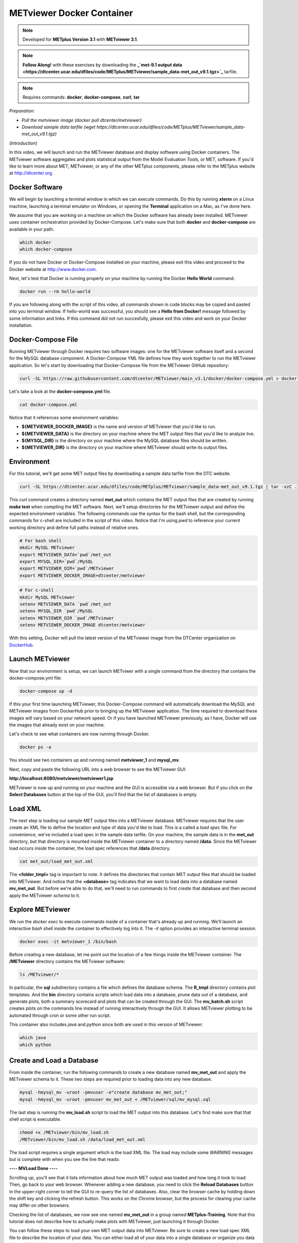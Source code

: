 .. _metviewer_docker:

METviewer Docker Container
==========================

.. raw:: html

  <iframe width="560" height="315" src="https://www.youtube.com/embed/y0RTzEobYs8" frameborder="0" allow="accelerometer; autoplay; encrypted-media; gyroscope; picture-in-picture" allowfullscreen></iframe>

.. note::

  Developed for **METplus Version 3.1** with **METviewer 3.1**.

.. note::

  **Follow Along!** with these exercises by downloading the **_`met-9.1 output data <https://dtcenter.ucar.edu/dfiles/code/METplus/METviewer/sample_data-met_out_v9.1.tgz>`_** tarfile.

.. note::

  Requires commands: **docker**, **docker-compose**, **curl**, **tar**
*Preparation:*

* *Pull the metviewer image (docker pull dtcenter/metviewer)*
* *Download sample data tarfile (wget https://dtcenter.ucar.edu/dfiles/code/METplus/METviewer/sample_data-met_out_v9.1.tgz)*

(*Introduction*)

In this video, we will launch and run the METviewer database and display software using Docker containers. The METviewer software aggregates and plots statistical output from the Model Evaluation Tools, or MET, software. If you'd like to learn more about MET, METviewer, or any of the other METplus components, please refer to the METplus website at http://dtcenter.org.

Docker Software
---------------

We will begin by launching a terminal window in which we can execute commands. Do this by running **xterm** on a Linux machine,
launching a terminal emulator on Windows, or opening the **Terminal** application on a Mac, as I've done here. 

We assume that you are working on a machine on which the Docker software has already been installed.
METviewer uses container orchestration provided by Docker-Compose. Let's make sure that both **docker**
and **docker-compose** are available in your path.

.. code-block::

  which docker
  which docker-compose

If you do not have Docker or Docker-Compose installed on your machine, please exit this video and proceed to the Docker
website at http://www.docker.com.

Next, let's test that Docker is running properly on your machine by running the Docker **Hello World** command:

.. code-block::

  docker run --rm hello-world

If you are following along with the script of this video, all commands shown in code blocks may be copied
and pasted into you terminal window. If hello-world was successful, you should see a **Hello from Docker!**
message followed by some information and links. If this command did not run succesfully, please exit this video
and work on your Docker installation.

Docker-Compose File 
-------------------

Running METviewer through Docker requires two software images: one for the METviewer software itself and a second
for the MySQL database component. A Docker-Compose YML file defines how they work together to run the METviewer
application. So let's start by downloading that Docker-Compose file from the METviewer GitHub repository:

.. code-block::

  curl -SL https://raw.githubusercontent.com/dtcenter/METviewer/main_v3.1/docker/docker-compose.yml > docker-compose.yml

Let's take a look at the **docker-compose.yml** file.

.. code-block::

  cat docker-compose.yml

Notice that it references some environment variables:

* **${METVIEWER_DOCKER_IMAGE}** is the name and version of METviewer that you'd like to run.
* **${METVIEWER_DATA}** is the directory on your machine where the MET output files that you'd like to analyze live.
* **${MYSQL_DIR}** is the directory on your machine where the MySQL database files should be written.
* **${METVIEWER_DIR}** is the directory on your machine where METviewer should write its output files.

Environment
-----------

For this tutorial, we'll get some MET output files by downloading a sample data tarfile from the DTC website.

.. code-block::

  curl -SL https://dtcenter.ucar.edu/dfiles/code/METplus/METviewer/sample_data-met_out_v9.1.tgz | tar -xzC .

This *curl* command creates a directory named **met_out** which contains the MET output files that are created
by running **make test** when compiling the MET software. Next, we'll setup directories for the METviewer
output and define the expected environment variables. The following commands use the syntax for the bash shell,
but the corresponding commands for c-shell are included in the script of this video. Notice that I'm using *pwd*
to reference your current working directory and define full paths instead of relative ones.

.. code-block::

  # For bash shell
  mkdir MySQL METviewer
  export METVIEWER_DATA=`pwd`/met_out
  export MYSQL_DIR=`pwd`/MySQL
  export METVIEWER_DIR=`pwd`/METviewer
  export METVIEWER_DOCKER_IMAGE=dtcenter/metviewer

.. code-block::

  # For c-shell
  mkdir MySQL METviewer
  setenv METVIEWER_DATA `pwd`/met_out
  setenv MYSQL_DIR `pwd`/MySQL
  setenv METVIEWER_DIR `pwd`/METviewer
  setenv METVIEWER_DOCKER_IMAGE dtcenter/metviewer
  
With this setting, Docker will pull the latest version of the METviewer image from the DTCenter organization
on `DockerHub <https://hub.docker.com/repository/docker/dtcenter/metviewer/tags?page=1>`_.

Launch METviewer
----------------

Now that our environment is setup, we can launch METviwer with a single command from the directory that
contains the docker-compose.yml file:

.. code-block::

  docker-compose up -d

If this your first time launching METviewer, this Docker-Compose command will automatically download the MySQL
and METviewer images from DockerHub prior to bringing up the METviewer application. The time required to
download these images will vary based on your network speed. Or if you have launched METviewer previously,
as I have, Docker will use the images that already exist on your machine.

Let's check to see what containers are now running through Docker.

.. code-block::

  docker ps -a

You should see two containers up and running named **metviewer_1** and **mysql_mv**.

Next, copy and paste the following URL into a web browser to see the METviewer GUI:

**http://localhost:8080/metviewer/metviewer1.jsp**

METviewer is now up and running on your machine and the GUI is accessible via a web browser. But if you click
on the **Select Databases** button at the top of the GUI, you'll find that the list of databases is empty.

Load XML
--------

The next step is loading our sample MET output files into a METviewer database. METviewer requires that the
user create an XML file to define the location and type of data you'd like to load. This is a called a
*load spec* file. For convenience, we've included a load spec in the sample data tarfile. On your machine,
the sample data is in the **met_out** directory, but that directory is mounted inside the METviewer container
to a directory named **/data**. Since the METviewer load occurs *inside* the container, the load spec references
that **/data** directory.

.. code-block::

  cat met_out/load_met_out.xml

The **<folder_tmpl>** tag is important to note. It defines the directories that contain MET output files that
should be loaded into METviewer. And notice that the **<database>** tag indicates that we want to load
data into a database named **mv_met_out**. But before we're able to do that, we'll need to run commands
to first *create* that database and then second apply the METviewer *schema* to it.

Explore METviewer
-----------------

We run the *docker exec* to execute commands inside of a container that's already up and running. We'll launch an
interactive *bash* shell inside the container to effectively log into it. The *-it* option provides an
interactive terminal session.

.. code-block::

  docker exec -it metviewer_1 /bin/bash

Before creating a new database, let me point out the location of a few things inside the METviewer container.
The **/METviewer** directory contains the METviewer software:

.. code-block::

  ls /METviewer/*

In particular, the **sql** subdirectory contains a file which defines the database schema.
The **R_tmpl** directory contains plot templates. And the **bin** directory contains scripts which load data
into a database, prune data out of a database, and generate plots, both a summary scorecard and plots that can be
created through the GUI. The **mv_batch.sh** script creates plots on the commands line instead of running
interactively through the GUI. It allows METviewer plotting to be automated through cron or some other run script. 

This container also includes *java* and *python* since both are used in this version of METviewer:

.. code-block::

  which java
  which python

Create and Load a Database
--------------------------

From inside the container, run the following commands to create a new database named **mv_met_out** and apply
the METviewer schema to it. These two steps are required prior to loading data into any new database.

.. code-block::

  mysql -hmysql_mv -uroot -pmvuser -e"create database mv_met_out;"
  mysql -hmysql_mv -uroot -pmvuser mv_met_out < /METviewer/sql/mv_mysql.sql

The last step is running the **mv_load.sh** script to load the MET output into this database.
Let's first make sure that that shell script is executable.

.. code-block::

  chmod +x /METviewer/bin/mv_load.sh
  /METviewer/bin/mv_load.sh /data/load_met_out.xml

The load script requires a single argument which is the load XML file. The load may include some
*WARNING* messages but is complete with when you see the line that reads:

**----  MVLoad Done  ----**

Scrolling up, you'll see that it lists information about how much MET output was loaded and how
long it took to load. Then, go back to your web browser. Whenever adding a new database, you need to click the
**Reload Databases** button in the upper-right corner to tell the GUI to re-query the list of databases.
Also, clear the browser cache by holding down the shift key and clicking the refresh button. This works
on the Chrome browser, but the process for clearing your cache may differ on other browsers.

Checking the list of databases, we now see one named **mv_met_out** in a group named **METplus-Training**.
Note that this tutorial does not describe how to actually make plots with METviewer, just launching it
through Docker.

You can follow these steps to load your own MET output data into METviewer. Be sure to create a new load
spec XML file to describe the location of your data. You can either load all of your data into a single
database or organize you data into multiple databases.

.. note::

  If you want to overwrite the contents of an existing database, be sure to run a **mysql** drop command
  before recreating the database, similar to the following:
  **mysql -hmysql_mv -uroot -pmvuser -e"drop database mv_met_out;**

Relaunch METviewer
------------------

Next, let's take the METviewer application down. Since we're still logged into the container, we will first
need to exit out of it:

.. code-block::

  exit

After making sure that we're in the directory containing the **docker-compose.yml** file, we'll run
**docker-compose** take it down:

.. code::

  ls docker-compose.yml
  docker-compose down
  docker ps -a

The METviewer and MySQL containers are now gone. And checking the web browser, we see that the METviewer GUI
is no longer available. Now, from the terminal window, bring METviewer back up by running:

.. code::

  docker-compose up -d

And the GUI is now available again in the browser. Not only that, but the **mv_met_out** database still exists!
This is the reason why we write the MySQL output files to your local machine. Whenever you re-launch METviewer
it reads any existing database information from those files. So you can start and stop the METviewer container
whenver you'd like without losing any data.

Thank you for watching this video. I hope you find running METviewer through Docker to be a useful option.
